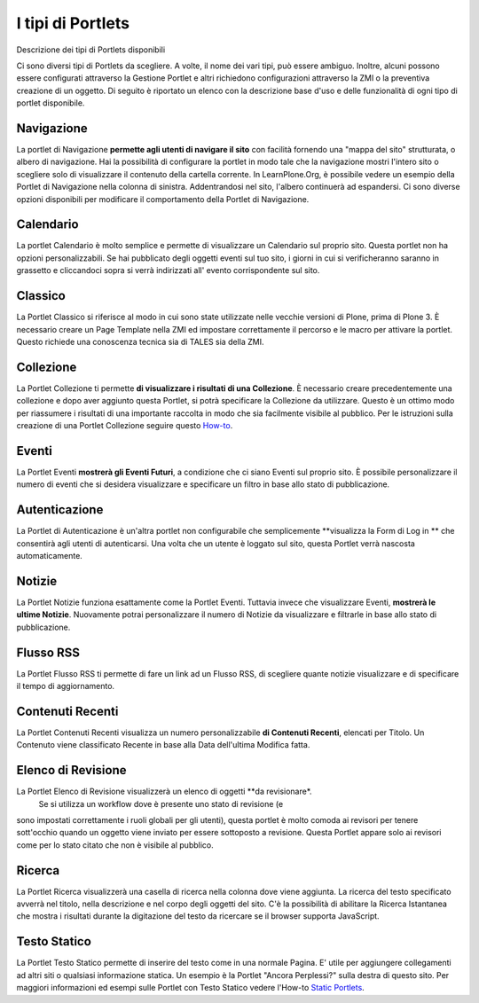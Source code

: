 I tipi di Portlets
==================

Descrizione dei tipi di Portlets disponibili

Ci sono diversi tipi di Portlets da scegliere. A volte, il nome dei vari
tipi, può essere ambiguo. Inoltre, alcuni possono
essere configurati attraverso la Gestione Portlet e altri richiedono configurazioni
attraverso la ZMI o la preventiva creazione di un oggetto. Di seguito è riportato un
elenco con la descrizione base d'uso e delle funzionalità di ogni tipo di portlet disponibile.

Navigazione
-----------

La portlet di Navigazione **permette agli utenti di navigare il sito** con facilità
fornendo una "mappa del sito" strutturata, o albero di navigazione. Hai la possibilità
di configurare la portlet in modo tale che la navigazione mostri l'intero sito o scegliere solo di
visualizzare il contenuto della cartella corrente. In LearnPlone.Org, è possibile vedere un
esempio della Portlet di Navigazione nella colonna di sinistra. Addentrandosi
nel sito, l'albero continuerà ad espandersi. Ci sono diverse
opzioni disponibili per modificare il comportamento della Portlet di Navigazione.

Calendario
----------

La portlet Calendario è molto semplice e permette di visualizzare un
Calendario sul proprio sito. Questa portlet non ha opzioni personalizzabili. Se hai 
pubblicato degli oggetti eventi sul tuo sito, i giorni in cui
si verificheranno saranno in grassetto e cliccandoci sopra si verrà indirizzati all'
evento corrispondente sul sito.

Classico
--------

La Portlet Classico si riferisce al modo in cui sono state utilizzate nelle vecchie
versioni di Plone, prima di Plone 3. È necessario creare un Page Template nella
ZMI ed impostare correttamente il percorso e le macro per attivare la portlet. Questo
richiede una conoscenza tecnica sia di TALES sia della ZMI.

Collezione
----------

La Portlet Collezione ti permette **di visualizzare i risultati di una
Collezione**. È necessario creare precedentemente una collezione e dopo aver aggiunto
questa Portlet, si potrà specificare la Collezione da utilizzare. Questo
è un ottimo modo per riassumere i risultati di una importante raccolta in modo
che sia facilmente visibile al pubblico. Per le istruzioni sulla creazione di una 
Portlet Collezione seguire questo
`How-to <http://plone.org/documentation/manual/plone-4-user-manual/portlet-management/resolveuid/eb8800b7a664b35d069ddbcae7e4c837>`_.

Eventi
------

La Portlet Eventi **mostrerà gli Eventi Futuri**, a condizione che ci siano
Eventi sul proprio sito. È possibile personalizzare il numero di eventi che si desidera
visualizzare e specificare un filtro in base allo stato di pubblicazione.

Autenticazione
--------------

La Portlet di Autenticazione è un'altra portlet non configurabile che semplicemente
**visualizza la Form di Log in ** che consentirà agli utenti di autenticarsi.
Una volta che un utente è loggato sul sito, questa Portlet verrà nascosta
automaticamente.

Notizie
-------

La Portlet Notizie funziona esattamente come la Portlet Eventi. Tuttavia invece che
visualizzare Eventi, **mostrerà le ultime Notizie**. Nuovamente potrai
personalizzare il numero di Notizie da visualizzare e filtrarle in base allo stato di
pubblicazione.

Flusso RSS
----------

La Portlet Flusso RSS ti permette di fare un link ad un Flusso RSS, di scegliere quante notizie
visualizzare e di specificare il tempo di aggiornamento.

Contenuti Recenti
-----------------

La Portlet Contenuti Recenti visualizza un numero personalizzabile **di Contenuti
Recenti**, elencati per Titolo. Un Contenuto viene classificato Recente in base alla Data dell'ultima
Modifica fatta.

Elenco di Revisione
-------------------

La Portlet Elenco di Revisione visualizzerà un elenco di oggetti **da revisionare*.
 Se si utilizza un workflow dove è presente uno stato di revisione (e
sono impostati correttamente i ruoli globali per gli utenti), questa portlet è molto comoda ai revisori per
tenere sott'occhio quando un oggetto viene inviato per essere sottoposto a revisione. Questa
Portlet appare solo ai revisori come per lo stato citato che non è visibile al
pubblico.

Ricerca
-------

La Portlet Ricerca visualizzerà una casella di ricerca nella colonna dove viene aggiunta.
La ricerca del testo specificato avverrà nel titolo, nella descrizione e nel corpo degli
oggetti del sito. C'è la possibilità di abilitare la Ricerca Istantanea 
che mostra i risultati durante la digitazione del testo da ricercare 
se il browser supporta JavaScript.

Testo Statico
-------------

La Portlet Testo Statico permette di inserire del testo come 
in una normale Pagina. E' utile per aggiungere collegamenti ad altri siti
o qualsiasi informazione statica. Un esempio è la Portlet "Ancora Perplessi?" 
sulla destra di questo sito. Per maggiori informazioni ed esempi sulle Portlet con Testo Statico
vedere l'How-to `Static Portlets <http://plone.org/documentation/manual/plone-4-user-manual/portlet-management/resolveuid/3698a06fc5f57d6f9bd6eaf1824f5cc8>`_.
